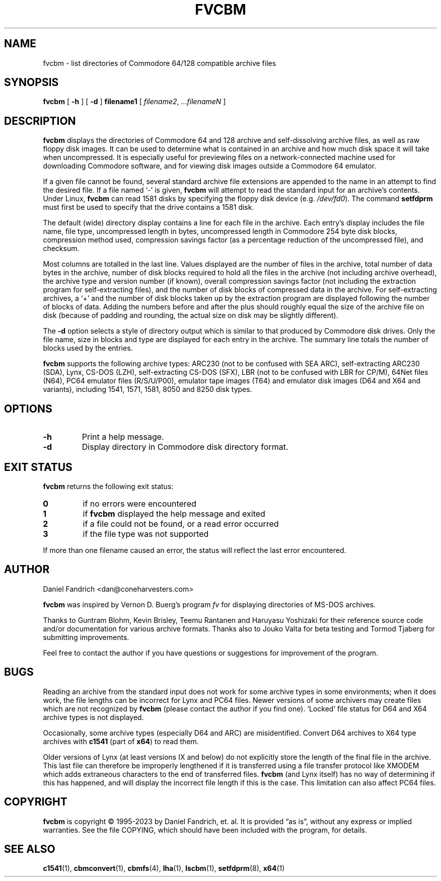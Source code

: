 .\" -*- nroff -*-
.TH FVCBM 1 "2023-08-11" "fvcbm Version 3.1dev"
.SH NAME
fvcbm \- list directories of Commodore 64/128 compatible archive files
.SH SYNOPSIS
.B fvcbm
[
.B \-h
]
[
.B \-d
]
.B filename1
[
.IR filename2 ,
.IR \|.\|.\|.\|filenameN
]
.SH DESCRIPTION
.B fvcbm
displays the directories of Commodore 64 and 128 archive and self-dissolving
archive files, as well as raw floppy disk images.
It can be used to determine what is contained in an archive and how much disk
space it will take when uncompressed.
It is especially useful for previewing files on a network-connected machine
used for downloading Commodore software, and for viewing disk images outside
a Commodore 64 emulator.
.LP
If a given file cannot be found, several standard archive file extensions are
appended to the name in an attempt to find the desired file.
If a file named
.\" Some nroff's don't like: .IR "" ` \- '
`\-'
is given,
.B fvcbm
will attempt to read the standard input for an archive's contents.
Under Linux,
.B fvcbm
can read 1581 disks by specifying the floppy disk device (e.g.
.IR /dev/fd0 ).
The command
.B setfdprm
must first be used to specify that the drive contains a 1581 disk.
.LP
The default (wide) directory display contains a line for each file in the
archive. Each entry's display includes the file name, file type,
uncompressed length in bytes, uncompressed length in Commodore 254
byte disk blocks, compression method used, compression savings factor
(as a percentage reduction of the uncompressed file), and checksum.
.LP
Most columns are totalled in the last line.  Values displayed are the number
of files in the archive, total number of data bytes in the archive, number of
disk blocks required to hold all the files in the archive (not including
archive overhead), the archive type and version number (if known), overall
compression savings factor (not including the extraction program for
self-extracting files), and the number of disk blocks of compressed data
in the archive.
For self-extracting archives, a `+' and
the number of disk blocks taken up by the extraction program are displayed
following the number of blocks of data.  Adding the numbers
before and after the plus should roughly equal the size of the archive
file on disk (because of padding and rounding, the actual size on disk
may be slightly different).
.LP
The
.B \-d
option selects a style of directory output which is similar to that produced
by Commodore disk drives. Only the file name, size in blocks and
type are displayed for each entry in the archive. The summary line totals
the number of blocks used by the entries.
.LP
.B fvcbm
supports the following archive types: ARC230 (not to be confused with SEA
ARC), self-extracting ARC230 (SDA), Lynx, CS-DOS (LZH), self-extracting
CS-DOS (SFX), LBR (not to be confused with LBR for CP/M), 64Net files
(N64), PC64 emulator files (R/S/U/P00), emulator tape images (T64) and
emulator disk images (D64 and X64 and variants), including 1541, 1571, 1581,
8050 and 8250 disk types.
.SH OPTIONS
.TP
.B \-h
Print a help message.
.TP
.B \-d
Display directory in Commodore disk directory format.
.SH "EXIT STATUS"
.B fvcbm
returns the following exit status:
.TP
.B 0
if no errors were encountered
.TP
.B 1
if
.B fvcbm
displayed the help message and exited
.TP
.B 2
if a file could not be found, or a read error occurred
.TP
.B 3
if the file type was not supported
.LP
If more than one filename caused an error, the status will reflect the
last error encountered.
.SH AUTHOR
Daniel Fandrich <dan@coneharvesters.com>
.LP
.B fvcbm
was inspired by Vernon D. Buerg's program
.I fv
for
displaying directories of MS-DOS archives.
.LP
Thanks to Guntram Blohm, Kevin Brisley, Teemu Rantanen and Haruyasu Yoshizaki
for their reference source code and/or documentation for various archive
formats.  Thanks also to Jouko Valta for beta testing and Tormod Tjaberg for
submitting improvements.
.LP
Feel free to contact the author if you have questions or suggestions for
improvement of the program.

.SH BUGS
Reading an archive from the standard input does not work for some archive
types in some environments; when it does work, the file lengths can be
incorrect for Lynx and PC64 files.
Newer versions of some archivers may create files which are not recognized by
.B fvcbm
(please contact the author if you find one).
`Locked' file status for D64 and X64 archive types is not displayed.
.LP
Occasionally, some archive types (especially D64 and ARC) are misidentified.
Convert D64 archives to X64 type archives with
.B c1541
(part of
.BR x64 )
to read them.
.LP
Older versions of Lynx (at least versions IX
and below) do not explicitly store the length of the final file in the
archive.  This last file can therefore be improperly lengthened if it is
transferred using a file transfer protocol like XMODEM which adds extraneous
characters to the end of transferred files.
.B fvcbm
(and Lynx itself) has no way of determining if this has happened, and will
display the incorrect file length if this is the case.  This limitation can
also affect PC64 files.
.SH COPYRIGHT
.B fvcbm
is copyright \(co 1995-2023 by Daniel Fandrich, et. al.
It is provided \(lqas is\(rq, without any express or implied warranties.
See the file COPYING, which should have been included with the program,
for details.
.SH "SEE ALSO"
.BR c1541 (1),
.BR cbmconvert (1),
.BR cbmfs (4),
.BR lha (1),
.BR lscbm (1),
.BR setfdprm (8),
.BR x64 (1)
